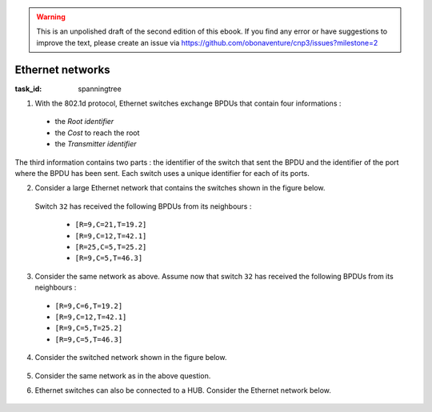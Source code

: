 .. Copyright |copy| 2014 by Olivier Bonaventure 
.. This file is licensed under a `creative commons licence <http://creativecommons.org/licenses/by/3.0/>`_



.. warning:: 

   This is an unpolished draft of the second edition of this ebook. If you find any error or have suggestions to improve the text, please create an issue via https://github.com/obonaventure/cnp3/issues?milestone=2 

.. _mcq-network-stp:


Ethernet networks
=================

:task_id: spanningtree

1. With the 802.1d protocol, Ethernet switches exchange BPDUs that contain four informations :

 - the `Root identifier` 
 - the `Cost` to reach the root
 - the `Transmitter identifier`

The third information contains two parts : the identifier of the switch that sent the BPDU and the identifier of the port where the BPDU has been sent. Each switch uses a unique identifier for each of its ports. 

.. question:: stp1
   :nb_prop: 4
   :nb_pos: 2          

   Select among the list below *all* the BPDUs that are better than ``[R=123,C=17,T=15.4]``

   .. positive:: ``[R=123,C=11,T=16.9]``

      .. comment:: The two BPDUs have the same Root, but this BPDU has a lower cost.

   .. positive:: ``[R=122,C=21,T=19]``

      .. comment:: This BPDU has a smaller root. 

   .. positive:: ``[R=123,C=17,T=15.1]``

      .. comment:: The two BPDUs have the same Root, the same cost but this BPDU has a lower Transmitter identifier.

   .. positive:: ``[R=123,C=17,T=12.19]``

      .. comment:: The two BPDUs have the same Root, the same cost but this BPDU has a lower Transmitter identifier.

   .. negative:: ``[R=126,C=11,T=6.9]``

      .. comment:: This BPDU has a smaller root identifier.

   .. negative:: ``[R=123,C=21,T=19]``

      .. comment:: This BPDU has the same root, but a higher cost.

   .. negative:: ``[R=123,C=17,T=25.1]``

      .. comment:: The two BPDUs have the same Root, the same cost but this BPDU has a  higher Transmitter identifier.

   .. negative:: ``[R=123,C=17,T=22.19]``

      .. comment:: The two BPDUs have the same Root, the same cost but this BPDU has a larger Transmitter identifier.

2. Consider a large Ethernet network that contains the switches shown in the figure below.

    .. tikz::
       :libs: positioning, matrix, arrows, shapes 

       \tikzstyle{arrow} = [thick,->,>=stealth]
       \tikzset{switch/.style = {diamond, draw, text centered, minimum height=2em, node distance=2cm}, }
       \tikzset{router/.style = {rectangle, draw, text centered, minimum height=2em}, }
       \tikzset{host/.style = {circle, draw, text centered, minimum height=2em}, }
       \tikzset{ftable/.style={rectangle, dashed, draw} }
       [node distance= 4cm and 4cm]
       \node[switch] (S32) {S32};
       \node[switch, left of=S32] (S22) {S22};
       \node[switch, right of=S32] (S19) {S19};
       \node[switch, above of=S32] (S42) {S42};
       \node[switch, below of=S32] (S25) {S25};
       \node[switch, right of=S25] (S46) {S46};

       \path[draw,thick]
       (S32) edge (S22) 
       (S32) edge (S19) 
       (S32) edge (S42) 
       (S32) edge (S25)
       (S32) edge (S46); 


 Switch ``32`` has received the following BPDUs from its neighbours :

  - ``[R=9,C=21,T=19.2]``
  - ``[R=9,C=12,T=42.1]``
  - ``[R=25,C=5,T=25.2]``
  - ``[R=9,C=5,T=46.3]``

.. question:: stp2
   :nb_prop: 3
   :nb_pos: 1          

   Which is the ``BPDU`` of switch ``32`` assuming that all links have a cost of ``1`` ?

   .. positive:: ``[R=9,C=6,T=32]``

   .. negative:: ``[R=25,C=6,T=25]``

      .. comment:: The root of this network cannot be switch ``25``.

   .. negative:: ``[R=9,C=6,T=25]``

      .. comment:: The BPDU of a switch has the switch has its transmitting identifier. 

   .. negative:: ``[R=9,C=6,T=19.32]``

      .. comment:: The BPDU of a switch has the switch has its transmitting identifier. 

   .. negative:: ``[R=9,C=5,T=32]``

      .. comment:: The cost towards the root must be incremented with the cost of the link over which the BPDU has been received.


3. Consider the same network as above. Assume now that switch ``32`` has received the following BPDUs from its neighbours :

  - ``[R=9,C=6,T=19.2]``
  - ``[R=9,C=12,T=42.1]``
  - ``[R=9,C=5,T=25.2]``
  - ``[R=9,C=5,T=46.3]``

   .. BPDU : ``[R=9,C=6,T=32]`` best is 25

.. question:: stp3
   :nb_prop: 3
   :nb_pos: 1          

   Which of the following affirmations about the state of the ports of switch ``32`` is correct ? 

   .. positive:: The port towards switch ``25`` is the `root port` of the switch and the ports towards switches ``42``, ``19`` and ``46`` are `blocked`. 

   .. negative:: The port towards switch ``25`` is the `root port` of the switch. The ports towards switch ``19`` is `blocked` and the ports towards switches ``42`` and ``46`` are `designated`. 

   .. negative:: The port towards switch ``19`` is the `root port` of the switch. The ports towards switch ``46`` is `blocked` and the ports towards switches ``42`` and ``25`` are `designated`. 

   .. negative:: The port towards switch ``25`` is the `root port` of the switch. The ports towards switches ``46``, ``42`` and ``25`` are `designated`. 


4. Consider the switched network shown in the figure below.

    .. tikz::
       :libs: positioning, matrix, arrows, shapes 

       \tikzstyle{arrow} = [thick,->,>=stealth]
       \tikzset{switch/.style = {diamond, draw, text centered, minimum height=2em, node distance= 2cm}, }
       \tikzset{router/.style = {rectangle, draw, text centered, minimum height=2em}, }
       \tikzset{host/.style = {circle, draw, text centered, minimum height=2em}, }
       \tikzset{ftable/.style={rectangle, dashed, draw} }
       \node[switch] (S3) {S3};
       \node[switch, left of=S3] (S6) {S6};
       \node[switch, right of=S3] (S7) {S7};
       \node[switch, above of=S3] (S4) {S4};
       \node[switch, below of=S3] (S9) {S9};
 
       \path[draw,thick]
       (S3) edge (S6) 
       (S3) edge (S7) 
       (S6) edge (S4) 
       (S4) edge (S7)
       (S3) edge (S9)
       (S9) edge (S7)
       (S3) edge (S7); 


.. question:: stp4
   :nb_prop: 3
   :nb_pos: 1          

   Assuming that all the links have a cost of ``1``, which switch will become the root of the spanning tree ?

   .. positive:: Switch ``3`` becomes the root of the spanning tree. 

   .. negative:: Switch ``6`` becomes the root of the spanning tree. 

   .. negative:: Switch ``7`` becomes the root of the spanning tree. 

   .. negative:: Switch ``9`` becomes the root of the spanning tree. 

   .. negative:: Switch ``4`` becomes the root of the spanning tree. 


5. Consider the same network as in the above question. 

.. question:: stp5
   :nb_prop: 8
   :nb_pos: 5          

   Select *all* the valid affirmations about the state of the ports of the different switches.

   .. positive:: The port of ``S3`` that leads to ``S6`` is in the designated state.
      
      .. comment:: All the ports of the root switch are in the designated state.

   .. positive:: The port of ``S3`` that leads to ``S9`` is in the designated state.  

      .. comment:: All the ports of the root switch are in the designated state.  

   .. positive:: The port of ``S3`` that leads to ``S7`` is in the designated state. 

      .. comment:: All the ports of the root switch are in the designated state. 

   .. positive:: The port of ``S6`` that leads to ``S3`` is a root port.

   .. positive:: The port of ``S9`` that leads to ``S3`` is a root port.

   .. positive:: The port of ``S7`` that leads to ``S3`` is a root port.

   .. positive:: The port of ``S6`` that leads to ``S4`` is in the designated state. 

   .. positive:: The port of ``S7`` that leads to ``S4`` is in the designated state. 

   .. positive:: The port of ``S7`` that leads to ``S9`` is in the designated state. 

   .. positive:: The port of ``S4`` that leads to ``S6`` is in the blocked state. 

   .. positive:: The port of ``S4`` that leads to ``S7`` is in the blocked state. 

   .. positive:: The port of ``S9`` that leads to ``S7`` is in the blocked state.


   .. negative:: The port of ``S6`` that leads to ``S4`` is in the blocked state. 

      .. comment:: This port is a designated port. The BPDU of switch ``S6`` is better than the BPDU of switch ``S4``.

   .. negative:: The port of ``S7`` that leads to ``S4`` is in the blocked state. 

      .. comment:: This port is a designated port. The BPDU of switch ``S7`` is better than the BPDU of switch ``S4``.

   .. negative:: The port of ``S7`` that leads to ``S9`` is in the blocked state. 

      .. comment:: The BPDU of switch ``S7`` is better than the BPDU of switch ``S9``.

   .. negative:: The port of ``S4`` that leads to ``S6`` is in the designated state. 

      .. comment:: The BPDU of switch ``S4`` is worse than the BPDU of switch ``S6``.

   .. negative:: The port of ``S4`` that leads to ``S7`` is in the designated state. 

      .. comment:: The BPDU of switch ``S4`` is worse than the BPDU of switch ``S7``.

   .. negative:: The port of ``S9`` that leads to ``S7`` is in the designated state.

      .. comment:: The BPDU of switch ``S9`` is worse than the BPDU of switch ``S7``.


6. Ethernet switches can also be connected to a HUB. Consider the Ethernet network below.


    .. tikz::
       :libs: positioning, matrix, arrows, shapes 

       \tikzstyle{arrow} = [thick,->,>=stealth]
       \tikzset{switch/.style = {diamond, draw, text centered, minimum height=2em, node distance= 2cm}, }
       \tikzset{router/.style = {rectangle, draw, text centered, minimum height=2em}, }
       \tikzset{hub/.style = {circle, draw, text centered, minimum height=2em, node distance=2cm}, }
       \tikzset{ftable/.style={rectangle, dashed, draw} }
       \node[switch] (S9) {S9};
       \node[switch, left of=S9] (S12) {S12};
       \node[switch, right of=S9] (S6) {S6};
       \node[switch, above of=S9] (S3) {S3};
       \node[hub, below of=S9] (HUB) {HUB};
 
       \path[draw,thick]
       (S3) edge (S12) 
       (S12) edge (HUB) 
       (S6) edge (S3) 
       (S6) edge (HUB)
       (S3) edge (S9)
       (S9) edge (HUB);

.. question:: stp6
   :nb_prop: 5
   :nb_pos: 3          

   Select all the affirmations that are correct about the states of the different switches attached to the Hub. 

   .. positive:: The port of switch ``6`` attached to the Hub is a designated port.

   .. positive:: The port of switch ``9`` attached to the Hub is a blocked port.

   .. positive:: The port of switch ``12`` attached to the Hub is a blocked port.

   .. negative:: The port of switch ``12`` attached to the Hub is a designated port. 

      .. comment:: The BPDU of this switch is worse than the BPDU of switch ``6``. 


   .. negative:: The port of switch ``9`` attached to the Hub is a designated port. 

      .. comment:: The BPDU of this switch is worse than the BPDU of switch ``6``. 

   .. positive:: The port of switch ``6`` attached to the Hub is a blocked  port.



